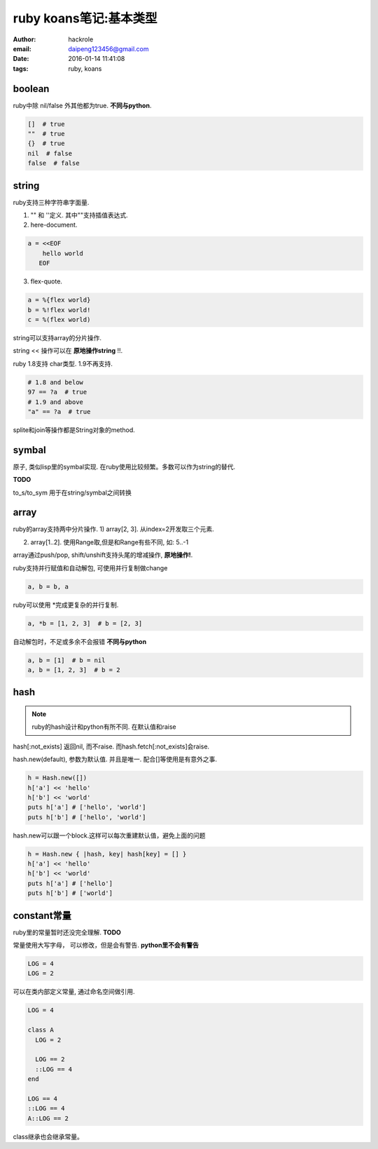 ruby koans笔记:基本类型
=======================

:author: hackrole
:email: daipeng123456@gmail.com
:date: 2016-01-14 11:41:08
:tags: ruby, koans

boolean
-------

ruby中除 nil/false 外其他都为true. **不同与python**.

.. code-block:: ruby

    []  # true
    ""  # true
    {}  # true
    nil  # false
    false  # false

string
------

ruby支持三种字符串字面量.

1) "" 和 ''定义. 其中""支持插值表达式.

2) here-document.

.. code-block:: ruby

    a = <<EOF
        hello world
       EOF

3) flex-quote.

.. code-block:: ruby

    a = %{flex world}
    b = %!flex world!
    c = %(flex world)

string可以支持array的分片操作.

string << 操作可以在 **原地操作string** !!.

ruby 1.8支持 char类型. 1.9不再支持.

.. code-block:: ruby

  # 1.8 and below
  97 == ?a  # true
  # 1.9 and above
  "a" == ?a  # true

splite和join等操作都是String对象的method.

symbal
------

原子, 类似lisp里的symbal实现. 在ruby使用比较频繁。多数可以作为string的替代.

**TODO**

to_s/to_sym 用于在string/symbal之间转换

array
-----

ruby的array支持两中分片操作.
1) array[2, 3]. 从index=2开发取三个元素.

2) array[1..2]. 使用Range取,但是和Range有些不同, 如: 5..-1

array通过push/pop, shift/unshift支持头尾的增减操作, **原地操作!**.

ruby支持并行赋值和自动解包, 可使用并行复制做change

.. code-block:: ruby

    a, b = b, a

ruby可以使用 \*完成更复杂的并行复制.

.. code-block:: ruby

    a, *b = [1, 2, 3]  # b = [2, 3]

自动解包时，不足或多余不会报错 **不同与python**

.. code-block:: ruby

    a, b = [1]  # b = nil
    a, b = [1, 2, 3]  # b = 2

hash
----

.. note::

  ruby的hash设计和python有所不同. 在默认值和raise

hash[:not_exists] 返回nil, 而不raise. 而hash.fetch[:not_exists]会raise.

hash.new(default), 参数为默认值. 并且是唯一. 配合[]等使用是有意外之事.

.. code-block:: ruby

    h = Hash.new([])
    h['a'] << 'hello'
    h['b'] << 'world'
    puts h['a'] # ['hello', 'world']
    puts h['b'] # ['hello', 'world']

hash.new可以跟一个block.这样可以每次重建默认值，避免上面的问题

.. code-block:: ruby

    h = Hash.new { |hash, key| hash[key] = [] }
    h['a'] << 'hello'
    h['b'] << 'world'
    puts h['a'] # ['hello']
    puts h['b'] # ['world']

constant常量
------------

ruby里的常量暂时还没完全理解. **TODO**

常量使用大写字母， 可以修改，但是会有警告. **python里不会有警告** 

.. code-block:: ruby

    LOG = 4
    LOG = 2

可以在类内部定义常量, 通过命名空间做引用.

.. code-block:: ruby

    LOG = 4

    class A
      LOG = 2

      LOG == 2
      ::LOG == 4
    end

    LOG == 4
    ::LOG == 4
    A::LOG == 2

class继承也会继承常量。
